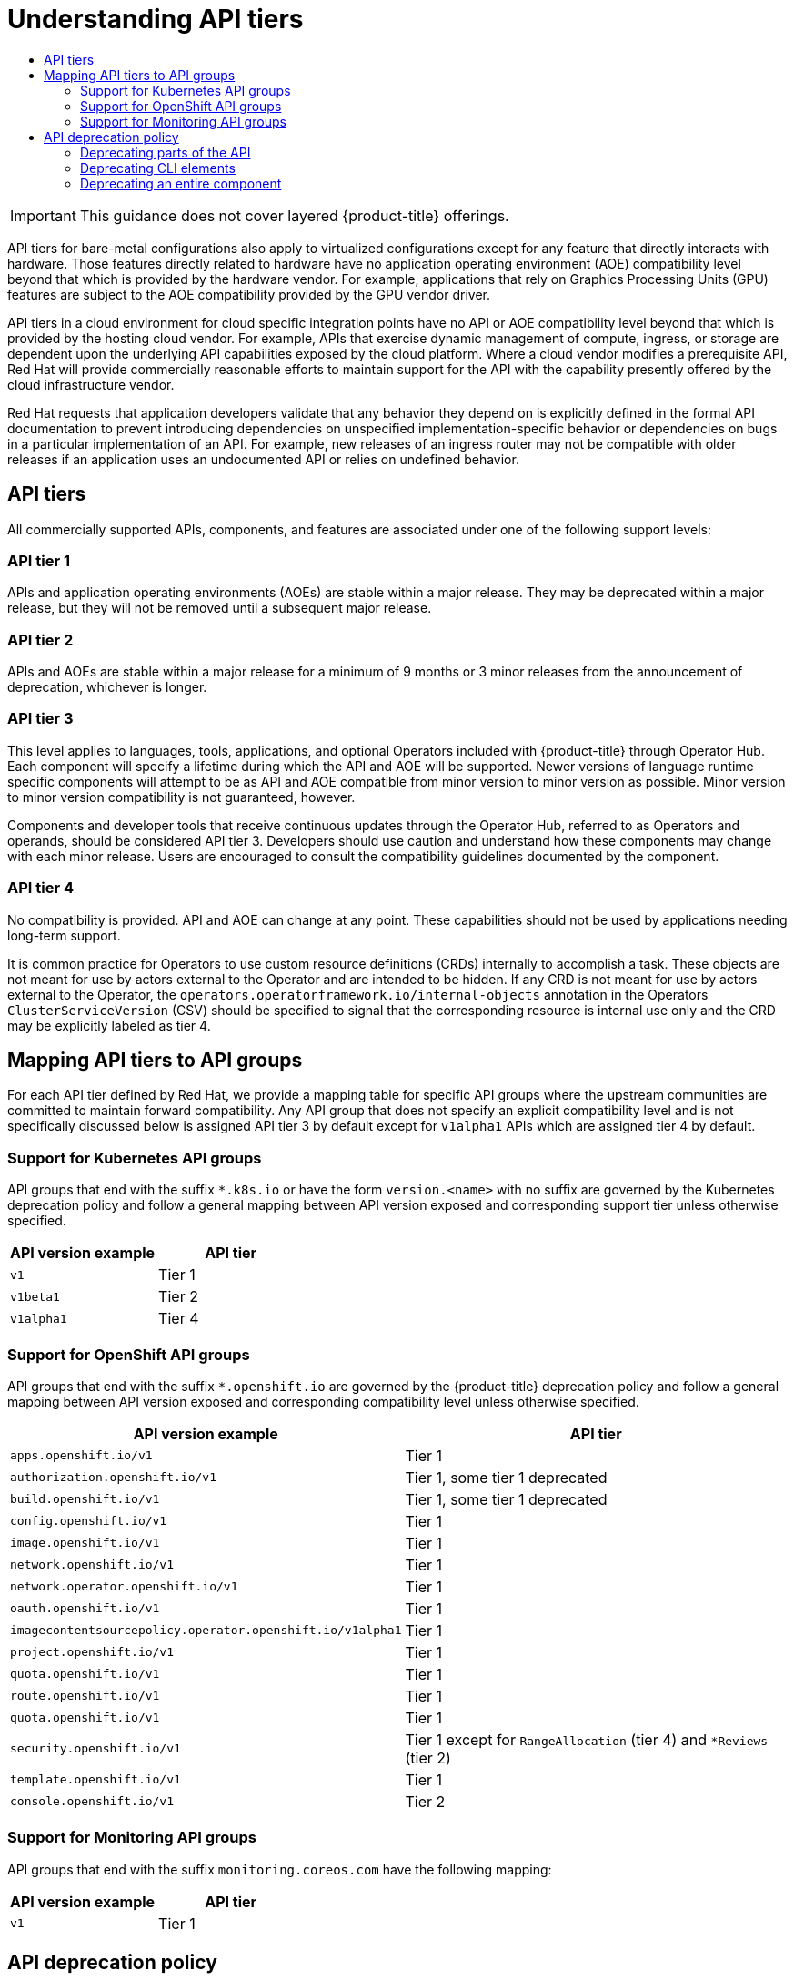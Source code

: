 :_mod-docs-content-type: ASSEMBLY
[id="understanding-api-support-tiers"]
= Understanding API tiers
// The {product-title} attribute provides the context-sensitive name of the relevant OpenShift distribution, for example, "OpenShift Container Platform" or "OKD". The {product-version} attribute provides the product version relative to the distribution, for example "4.9".
// {product-title} and {product-version} are parsed when AsciiBinder queries the _distro_map.yml file in relation to the base branch of a pull request.
// See https://github.com/openshift/openshift-docs/blob/main/contributing_to_docs/doc_guidelines.adoc#product-name-and-version for more information on this topic.
// Other common attributes are defined in the following lines:
:data-uri:
:icons:
:experimental:
:toc: macro
:toc-title:
:imagesdir: images
:prewrap!:
:op-system-first: Red Hat Enterprise Linux CoreOS (RHCOS)
:op-system: RHCOS
:op-system-lowercase: rhcos
:op-system-base: RHEL
:op-system-base-full: Red Hat Enterprise Linux (RHEL)
:op-system-version: 8.x
:tsb-name: Template Service Broker
:kebab: image:kebab.png[title="Options menu"]
:rh-openstack-first: Red Hat OpenStack Platform (RHOSP)
:rh-openstack: RHOSP
:ai-full: Assisted Installer
:ai-version: 2.3
:cluster-manager-first: Red Hat OpenShift Cluster Manager
:cluster-manager: OpenShift Cluster Manager
:cluster-manager-url: link:https://console.redhat.com/openshift[OpenShift Cluster Manager Hybrid Cloud Console]
:cluster-manager-url-pull: link:https://console.redhat.com/openshift/install/pull-secret[pull secret from the Red Hat OpenShift Cluster Manager]
:insights-advisor-url: link:https://console.redhat.com/openshift/insights/advisor/[Insights Advisor]
:hybrid-console: Red Hat Hybrid Cloud Console
:hybrid-console-second: Hybrid Cloud Console
:oadp-first: OpenShift API for Data Protection (OADP)
:oadp-full: OpenShift API for Data Protection
:oc-first: pass:quotes[OpenShift CLI (`oc`)]
:product-registry: OpenShift image registry
:rh-storage-first: Red Hat OpenShift Data Foundation
:rh-storage: OpenShift Data Foundation
:rh-rhacm-first: Red Hat Advanced Cluster Management (RHACM)
:rh-rhacm: RHACM
:rh-rhacm-version: 2.8
:sandboxed-containers-first: OpenShift sandboxed containers
:sandboxed-containers-operator: OpenShift sandboxed containers Operator
:sandboxed-containers-version: 1.3
:sandboxed-containers-version-z: 1.3.3
:sandboxed-containers-legacy-version: 1.3.2
:cert-manager-operator: cert-manager Operator for Red Hat OpenShift
:secondary-scheduler-operator-full: Secondary Scheduler Operator for Red Hat OpenShift
:secondary-scheduler-operator: Secondary Scheduler Operator
// Backup and restore
:velero-domain: velero.io
:velero-version: 1.11
:launch: image:app-launcher.png[title="Application Launcher"]
:mtc-short: MTC
:mtc-full: Migration Toolkit for Containers
:mtc-version: 1.8
:mtc-version-z: 1.8.0
// builds (Valid only in 4.11 and later)
:builds-v2title: Builds for Red Hat OpenShift
:builds-v2shortname: OpenShift Builds v2
:builds-v1shortname: OpenShift Builds v1
//gitops
:gitops-title: Red Hat OpenShift GitOps
:gitops-shortname: GitOps
:gitops-ver: 1.1
:rh-app-icon: image:red-hat-applications-menu-icon.jpg[title="Red Hat applications"]
//pipelines
:pipelines-title: Red Hat OpenShift Pipelines
:pipelines-shortname: OpenShift Pipelines
:pipelines-ver: pipelines-1.12
:pipelines-version-number: 1.12
:tekton-chains: Tekton Chains
:tekton-hub: Tekton Hub
:artifact-hub: Artifact Hub
:pac: Pipelines as Code
//odo
:odo-title: odo
//OpenShift Kubernetes Engine
:oke: OpenShift Kubernetes Engine
//OpenShift Platform Plus
:opp: OpenShift Platform Plus
//openshift virtualization (cnv)
:VirtProductName: OpenShift Virtualization
:VirtVersion: 4.14
:KubeVirtVersion: v0.59.0
:HCOVersion: 4.14.0
:CNVNamespace: openshift-cnv
:CNVOperatorDisplayName: OpenShift Virtualization Operator
:CNVSubscriptionSpecSource: redhat-operators
:CNVSubscriptionSpecName: kubevirt-hyperconverged
:delete: image:delete.png[title="Delete"]
//distributed tracing
:DTProductName: Red Hat OpenShift distributed tracing platform
:DTShortName: distributed tracing platform
:DTProductVersion: 2.9
:JaegerName: Red Hat OpenShift distributed tracing platform (Jaeger)
:JaegerShortName: distributed tracing platform (Jaeger)
:JaegerVersion: 1.47.0
:OTELName: Red Hat OpenShift distributed tracing data collection
:OTELShortName: distributed tracing data collection
:OTELOperator: Red Hat OpenShift distributed tracing data collection Operator
:OTELVersion: 0.81.0
:TempoName: Red Hat OpenShift distributed tracing platform (Tempo)
:TempoShortName: distributed tracing platform (Tempo)
:TempoOperator: Tempo Operator
:TempoVersion: 2.1.1
//logging
:logging-title: logging subsystem for Red Hat OpenShift
:logging-title-uc: Logging subsystem for Red Hat OpenShift
:logging: logging subsystem
:logging-uc: Logging subsystem
//serverless
:ServerlessProductName: OpenShift Serverless
:ServerlessProductShortName: Serverless
:ServerlessOperatorName: OpenShift Serverless Operator
:FunctionsProductName: OpenShift Serverless Functions
//service mesh v2
:product-dedicated: Red Hat OpenShift Dedicated
:product-rosa: Red Hat OpenShift Service on AWS
:SMProductName: Red Hat OpenShift Service Mesh
:SMProductShortName: Service Mesh
:SMProductVersion: 2.4.4
:MaistraVersion: 2.4
//Service Mesh v1
:SMProductVersion1x: 1.1.18.2
//Windows containers
:productwinc: Red Hat OpenShift support for Windows Containers
// Red Hat Quay Container Security Operator
:rhq-cso: Red Hat Quay Container Security Operator
// Red Hat Quay
:quay: Red Hat Quay
:sno: single-node OpenShift
:sno-caps: Single-node OpenShift
//TALO and Redfish events Operators
:cgu-operator-first: Topology Aware Lifecycle Manager (TALM)
:cgu-operator-full: Topology Aware Lifecycle Manager
:cgu-operator: TALM
:redfish-operator: Bare Metal Event Relay
//Formerly known as CodeReady Containers and CodeReady Workspaces
:openshift-local-productname: Red Hat OpenShift Local
:openshift-dev-spaces-productname: Red Hat OpenShift Dev Spaces
// Factory-precaching-cli tool
:factory-prestaging-tool: factory-precaching-cli tool
:factory-prestaging-tool-caps: Factory-precaching-cli tool
:openshift-networking: Red Hat OpenShift Networking
// TODO - this probably needs to be different for OKD
//ifdef::openshift-origin[]
//:openshift-networking: OKD Networking
//endif::[]
// logical volume manager storage
:lvms-first: Logical volume manager storage (LVM Storage)
:lvms: LVM Storage
//Operator SDK version
:osdk_ver: 1.31.0
//Operator SDK version that shipped with the previous OCP 4.x release
:osdk_ver_n1: 1.28.0
//Next-gen (OCP 4.14+) Operator Lifecycle Manager, aka "v1"
:olmv1: OLM 1.0
:olmv1-first: Operator Lifecycle Manager (OLM) 1.0
:ztp-first: GitOps Zero Touch Provisioning (ZTP)
:ztp: GitOps ZTP
:3no: three-node OpenShift
:3no-caps: Three-node OpenShift
:run-once-operator: Run Once Duration Override Operator
// Web terminal
:web-terminal-op: Web Terminal Operator
:devworkspace-op: DevWorkspace Operator
:secrets-store-driver: Secrets Store CSI driver
:secrets-store-operator: Secrets Store CSI Driver Operator
//AWS STS
:sts-first: Security Token Service (STS)
:sts-full: Security Token Service
:sts-short: STS
//Cloud provider names
//AWS
:aws-first: Amazon Web Services (AWS)
:aws-full: Amazon Web Services
:aws-short: AWS
//GCP
:gcp-first: Google Cloud Platform (GCP)
:gcp-full: Google Cloud Platform
:gcp-short: GCP
//alibaba cloud
:alibaba: Alibaba Cloud
// IBM Cloud VPC
:ibmcloudVPCProductName: IBM Cloud VPC
:ibmcloudVPCRegProductName: IBM(R) Cloud VPC
// IBM Cloud
:ibm-cloud-bm: IBM Cloud Bare Metal (Classic)
:ibm-cloud-bm-reg: IBM Cloud(R) Bare Metal (Classic)
// IBM Power
:ibmpowerProductName: IBM Power
:ibmpowerRegProductName: IBM(R) Power
// IBM zSystems
:ibmzProductName: IBM Z
:ibmzRegProductName: IBM(R) Z
:linuxoneProductName: IBM(R) LinuxONE
//Azure
:azure-full: Microsoft Azure
:azure-short: Azure
//vSphere
:vmw-full: VMware vSphere
:vmw-short: vSphere
//Oracle
:oci-first: Oracle(R) Cloud Infrastructure
:oci: OCI
:ocvs-first: Oracle(R) Cloud VMware Solution (OCVS)
:ocvs: OCVS
:context: understanding-api-tiers

toc::[]

[IMPORTANT]
====
This guidance does not cover layered {product-title} offerings.
====

API tiers for bare-metal configurations also apply to virtualized configurations except for any feature that directly interacts with hardware.  Those features directly related to hardware have no application operating environment (AOE) compatibility level beyond that which is provided by the hardware vendor.  For example, applications that rely on Graphics Processing Units (GPU) features are subject to the AOE compatibility provided by the GPU vendor driver.

API tiers in a cloud environment for cloud specific integration points have no API or AOE compatibility level beyond that which is provided by the hosting cloud vendor. For example, APIs that exercise dynamic management of compute, ingress, or storage are dependent upon the underlying API capabilities exposed by the cloud platform. Where a cloud vendor modifies a prerequisite API, Red Hat will provide commercially reasonable efforts to maintain support for the API with the capability presently offered by the cloud infrastructure vendor.

Red Hat requests that application developers validate that any behavior they depend on is explicitly defined in the formal API documentation to prevent introducing dependencies on unspecified implementation-specific behavior or dependencies on bugs in a particular implementation of an API.  For example, new releases of an ingress router may not be compatible with older releases if an application uses an undocumented API or relies on undefined behavior.

:leveloffset: +1

// Module included in the following assemblies:
//
// * rest_api/understanding-api-support-tiers.adoc

[id="api-tiers_{context}"]
= API tiers

All commercially supported APIs, components, and features are associated under one of the following support levels:

[discrete]
[id="api-tier-1_{context}"]
== API tier 1
APIs and application operating environments (AOEs) are stable within a major release. They may be deprecated within a major release, but they will not be removed until a subsequent major release.

[discrete]
[id="api-tier-2_{context}"]
== API tier 2
APIs and AOEs are stable within a major release for a minimum of 9 months or 3 minor releases from the announcement of deprecation, whichever is longer.

[discrete]
[id="api-tier-3_{context}"]
== API tier 3
This level applies to languages, tools, applications, and optional Operators included with {product-title} through Operator Hub. Each component will specify a lifetime during which the API and AOE will be supported. Newer versions of language runtime specific components will attempt to be as API and AOE compatible from minor version to minor version as possible. Minor version to minor version compatibility is not guaranteed, however.

Components and developer tools that receive continuous updates through the Operator Hub, referred to as Operators and operands, should be considered API tier 3.  Developers should use caution and understand how these components may change with each minor release. Users are encouraged to consult the compatibility guidelines documented by the component.

[discrete]
[id="api-tier-4_{context}"]
== API tier 4
No compatibility is provided. API and AOE can change at any point. These capabilities should not be used by applications needing long-term support.

It is common practice for Operators to use custom resource definitions (CRDs) internally to accomplish a task. These objects are not meant for use by actors external to the Operator and are intended to be hidden. If any CRD is not meant for use by actors external to the Operator, the `operators.operatorframework.io/internal-objects` annotation in the Operators `ClusterServiceVersion` (CSV) should be specified to signal that the corresponding resource is internal use only and the CRD may be explicitly labeled as tier 4.

:leveloffset!:

:leveloffset: +1

// Module included in the following assemblies:
//
// * rest_api/understanding-api-support-tiers.adoc

[id="api-support-tiers-mapping_{context}"]
= Mapping API tiers to API groups

For each API tier defined by Red Hat, we provide a mapping table for specific API groups where the upstream communities are committed to maintain forward compatibility. Any API group that does not specify an explicit compatibility level and is not specifically discussed below is assigned API tier 3 by default except for `v1alpha1` APIs which are assigned tier 4 by default.

[id="mapping-support-tiers-to-kubernetes-api-groups_{context}"]
== Support for Kubernetes API groups

API groups that end with the suffix `*.k8s.io` or have the form `version.<name>` with no suffix are governed by the Kubernetes deprecation policy and follow a general mapping between API version exposed and corresponding support tier unless otherwise specified.

[cols="2",options="header"]
|===
|API version example
|API tier

|`v1`
|Tier 1

|`v1beta1`
|Tier 2

|`v1alpha1`
|Tier 4

|===

[id="mapping-support-tiers-to-openshift-api-groups_{context}"]
== Support for OpenShift API groups

API groups that end with the suffix `*.openshift.io` are governed by the {product-title} deprecation policy and follow a general mapping between API version exposed and corresponding compatibility level unless otherwise specified.

[cols="2",options="header"]
|===
|API version example
|API tier

|`apps.openshift.io/v1`
|Tier 1

|`authorization.openshift.io/v1`
|Tier 1, some tier 1 deprecated

|`build.openshift.io/v1`
|Tier 1, some tier 1 deprecated

|`config.openshift.io/v1`
|Tier 1

|`image.openshift.io/v1`
|Tier 1

|`network.openshift.io/v1`
|Tier 1

|`network.operator.openshift.io/v1`
|Tier 1

|`oauth.openshift.io/v1`
|Tier 1

|`imagecontentsourcepolicy.operator.openshift.io/v1alpha1`
|Tier 1

|`project.openshift.io/v1`
|Tier 1

|`quota.openshift.io/v1`
|Tier 1

|`route.openshift.io/v1`
|Tier 1

|`quota.openshift.io/v1`
|Tier 1

|`security.openshift.io/v1`
|Tier 1 except for `RangeAllocation` (tier 4) and `*Reviews` (tier 2)

|`template.openshift.io/v1`
|Tier 1

|`console.openshift.io/v1`
|Tier 2

|===


[id="mapping-support-tiers-to-monitoring-api-groups_{context}"]
== Support for Monitoring API groups

API groups that end with the suffix `monitoring.coreos.com` have the following mapping:

[cols="2",options="header"]
|===
|API version example
|API tier

|`v1`
|Tier 1

|===

:leveloffset!:

:leveloffset: +1

// Module included in the following assemblies:
//
// * rest_api/understanding-api-support-tiers.adoc

[id="api-deprecation-policy_{context}"]
= API deprecation policy

{product-title} is composed of many components sourced from many upstream communities. It is anticipated that the set of components, the associated API interfaces, and correlated features will evolve over time and might require formal deprecation in order to remove the capability.

[id="deprecating-parts-of-the-api_{context}"]
== Deprecating parts of the API

{product-title} is a distributed system where multiple components interact with a shared state managed by the cluster control plane through a set of structured APIs. Per Kubernetes conventions, each API presented by {product-title} is associated with a group identifier and each API group is independently versioned.  Each API group is managed in a distinct upstream community including Kubernetes, Metal3, Multus, Operator Framework, Open Cluster Management, OpenShift itself, and more.

While each upstream community might define their own unique deprecation policy for a given API group and version, Red Hat normalizes the community specific policy to one of the compatibility levels defined prior based on our integration in and awareness of each upstream community to simplify end-user consumption and support.

The deprecation policy and schedule for APIs vary by compatibility level.

The deprecation policy covers all elements of the API including:

* REST resources, also known as API objects
* Fields of REST resources
* Annotations on REST resources, excluding version-specific qualifiers
* Enumerated or constant values

Other than the most recent API version in each group, older API versions must be supported after their announced deprecation for a duration of no less than:

[cols="2",options="header"]
|===
|API tier
|Duration

|Tier 1
|Stable within a major release. They may be deprecated within a major release, but they will not be removed until a subsequent major release.

|Tier 2
|9 months or 3 releases from the announcement of deprecation, whichever is longer.

|Tier 3
|See the component-specific schedule.

|Tier 4
|None. No compatibility is guaranteed.

|===

The following rules apply to all tier 1 APIs:

* API elements can only be removed by incrementing the version of the group.
* API objects must be able to round-trip between API versions without information loss, with the exception of whole REST resources that do not exist in some versions.  In cases where equivalent fields do not exist between versions, data will be preserved in the form of annotations during conversion.
* API versions in a given group can not deprecate until a new API version at least as stable is released, except in cases where the entire API object is being removed.

[id="deprecating-cli-elements_{context}"]
== Deprecating CLI elements

Client-facing CLI commands are not versioned in the same way as the API, but are user-facing component systems. The two major ways a user interacts with a CLI are through a command or flag, which is referred to in this context as CLI elements.

All CLI elements default to API tier 1 unless otherwise noted or the CLI depends on a lower tier API.

[cols="3",options="header"]
|===

|
|Element
|API tier

|Generally available (GA)
|Flags and commands
|Tier 1

|Technology Preview
|Flags and commands
|Tier 3

|Developer Preview
|Flags and commands
|Tier 4

|===

[id="deprecating-entire-component_{context}"]
== Deprecating an entire component

The duration and schedule for deprecating an entire component maps directly to the duration associated with the highest API tier of an API exposed by that component. For example, a component that surfaced APIs with tier 1 and 2 could not be removed until the tier 1 deprecation schedule was met.

[cols="2",options="header"]
|===
|API tier
|Duration

|Tier 1
|Stable within a major release. They may be deprecated within a major release, but they will not be removed until a subsequent major release.

|Tier 2
|9 months or 3 releases from the announcement of deprecation, whichever is longer.

|Tier 3
|See the component-specific schedule.

|Tier 4
|None. No compatibility is guaranteed.

|===

:leveloffset!:

//# includes=_attributes/common-attributes,modules/api-support-tiers,modules/api-support-tiers-mapping,modules/api-support-deprecation-policy
